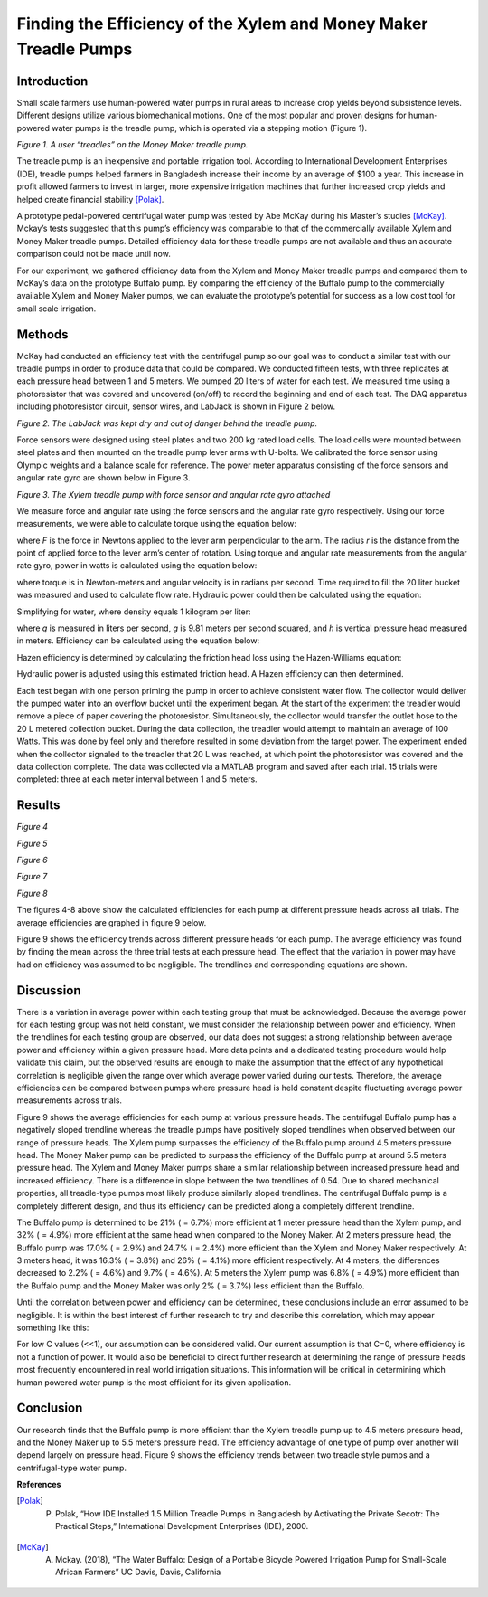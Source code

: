 ﻿Finding the Efficiency of the Xylem and Money Maker Treadle Pumps
=================================================================


Introduction
------------
Small scale farmers use human-powered water pumps in rural areas to increase crop yields beyond subsistence levels. Different designs utilize various biomechanical motions. One of the most popular and proven designs for human-powered water pumps is the treadle pump, which is operated via a stepping motion (Figure 1).


.. image:: https://lh3.googleusercontent.com/hT66A6hgEXVfN3xNONnjnuBixqWGehWg-135Xf51JqBMLFJB_CrvkwrsgDLRPAZW12z3hfkJipN2U8msN-6JAlmLqXaapxFY2IDHZTJ6
   :width: 50%
   :align: center
   :alt: Treadle Example.


*Figure 1. A user “treadles” on the Money Maker treadle pump.*


The treadle pump is an inexpensive and portable irrigation tool. According to International Development Enterprises (IDE), treadle pumps helped farmers in Bangladesh increase their income by an average of $100 a year. This increase in profit allowed farmers to invest in larger, more expensive irrigation machines that further increased crop yields and helped create financial stability [Polak]_.
        
A prototype pedal-powered centrifugal water pump was tested by Abe McKay during his Master’s studies [McKay]_. Mckay’s tests suggested that this pump’s efficiency was comparable to that of the commercially available Xylem and Money Maker treadle pumps. Detailed efficiency data for these treadle pumps are not available and thus an accurate comparison could not be made until now.


For our experiment, we gathered efficiency data from the Xylem and Money Maker treadle pumps and compared them to McKay’s data on the prototype Buffalo pump. By comparing the efficiency of the Buffalo pump to the commercially available Xylem and Money Maker pumps, we can evaluate the prototype’s potential for success as a low cost tool for small scale irrigation.


Methods
-------
McKay had conducted an efficiency test with the centrifugal pump so our goal was to conduct a similar test with our treadle pumps in order to produce data that could be compared. We conducted fifteen tests, with three replicates at each pressure head between 1 and 5 meters. We pumped 20 liters of water for each test. We measured time using a photoresistor that was covered and uncovered (on/off) to record the beginning and end of each test. The DAQ apparatus including photoresistor circuit, sensor wires, and LabJack is shown in Figure 2 below.


.. image:: https://lh4.googleusercontent.com/dNVPUmycRO_iXPjoPFALiH6WhI5BUFCNH_PAPEzaWKpgmdw-b_2nfR_jFlQS_V5Rgi9CO9BX-bsQNuVaBeddpYjwIlM6_zJwk-0p1PBv
   :width: 50%
   :align: center
   :alt: DAQ Setup.


*Figure 2. The LabJack was kept dry and out of danger behind the treadle pump.*


Force sensors were designed using steel plates and two 200 kg rated load cells. The load cells were mounted between steel plates and then mounted on the treadle pump lever arms with U-bolts. We calibrated the force sensor using Olympic weights and a balance scale for reference. The power meter apparatus consisting of the force sensors and angular rate gyro are shown below in Figure 3. 


.. image:: https://lh4.googleusercontent.com/Cj0WrONEkAyHNwwyYlWDzWVg_sNJjJRDVVkPfnxdajdjAroGYe8wZyEDp5xF8pTE-32bxs1B91me7J7TKFcNwfvaPBUBQKMTWMDLq2Tg
   :width: 50%
   :align: center
   :alt: Treadle Pump Setup.
        
*Figure 3. The Xylem treadle pump with force sensor and angular rate gyro attached*


We measure force and angular rate using the force sensors and the angular rate gyro respectively. Using our force measurements, we were able to calculate torque using the equation below\: 


.. image:: https://lh3.googleusercontent.com/n_7qmoLk7L4qJZq67t2d_qu1ehF8E5rj830WKLmCjzX_-5cuelLyDnC3PAm9J2WxHLH0ssLmUoGK8wpRScsI32ODADaKwWxT6pNaQH4
   :align: center
   :alt: Torque Equation.


where *F* is the force in Newtons applied to the lever arm perpendicular to the arm. The radius *r* is the distance from the point of applied force to the lever arm’s center of rotation. Using torque and angular rate measurements from the angular rate gyro, power in watts is calculated using the equation below:


.. image:: https://lh4.googleusercontent.com/Yg6OEnpXQgHgKvAHfg7cZYcbwLPsugQJLAeEUdKTs8a4V4ns5NQByj3dddBMbwBdbA9eKcMynU4bBzmCXXEHYu2DX6Kb8zCWUOb1UbE
   :align: center
   :alt: Power Equation.


where torque |tau| is in Newton-meters and angular velocity |omega| is in radians per second. Time required to fill the 20 liter bucket was measured and used to calculate flow rate. Hydraulic power could then be calculated using the equation:


.. |tau| image:: https://lh4.googleusercontent.com/KX7lusK2lC6kkoMuemkSLkz3Kw4gKJ1QSVEBdq0YVP5BytYucw0WFU_wqRoMndEYJDioqlrsRRclHf-_aw06-2klbqtdVbFDxzVCoQ4
   :width: 15
   :alt: Tau.


.. |omega| image:: https://lh4.googleusercontent.com/rrqhKha867UYLs8imApM79QDYnda6dkYl0O_DqezrWSKGPIOo36c36yEIPNmZ7c2kVv9hvMDecWY1ONrs4HSJSyXeNVwjUfjinnKfIc
   :width: 15
   :alt: Sigma.


.. image:: https://lh6.googleusercontent.com/lMaqYEDMnRPV6Up0yhtiDaCL4r_Zlw3ShfQanOh-vufaXi2wXvfgikk0tDvV9ekhilGFBAYoXAvHYNG3VApkuXp7dljVFlxSdk_epD8
   :align: center
   :alt: Hydraulic Power.


Simplifying for water, where density equals 1 kilogram per liter\:


.. image:: https://lh4.googleusercontent.com/-_0e_P48SrcRLVNJkf27Bq4b1DN2sdLMyTKn5Ka-Lura9_sUmh5ZxdDqkniyIGJe-3M6_wealPhF047KYadWdg08DUkaL95GX1AOrm0
   :align: center
   :alt: Simplified Hyrdualic Power.


where *q* is measured in liters per second, *g* is 9.81 meters per second squared, and *h* is vertical pressure head measured in meters. Efficiency can be calculated using the equation below:


.. image:: https://lh4.googleusercontent.com/0uDZGmKRtCq7kD5hsu6xCUqG0WQjX-WTvGU0Ne6XrtQgdpZB04ofB5MG_tm2ykD8BWkuSCUfAKgpYmzuce1CpygprGJo0E_exEFUnVI
   :align: center
   :alt: Power Efficiency.


Hazen efficiency is determined by calculating the friction head loss using the Hazen-Williams equation:


.. image:: https://lh4.googleusercontent.com/pCp5rweFd8w0qTPNGqN2uwGIubHKb0I_2A00-x0C2lZfmI6erYfFg0TtVGdE5WRVp2CR2AMcAx8leAUnU7LdeUIdBLzC8Fe6AjCUc5njOJoq9EBuX_gVFjZW2y0OvPxt-s93xsJj
   :align: center
   :alt: Hazen-Williams Head Loss Equation.


Hydraulic power is adjusted using this estimated friction head. A Hazen efficiency can then determined.


Each test began with one person priming the pump in order to achieve consistent water flow. The collector would deliver the pumped water into an overflow bucket until the experiment began. At the start of the experiment the treadler would remove a piece of paper covering the photoresistor. Simultaneously, the collector would transfer the outlet hose to the 20 L metered collection bucket. During the data collection, the treadler would attempt to maintain an average of 100 Watts. This was done by feel only and therefore resulted in some deviation from the target power. The experiment ended when the collector signaled to the treadler that 20 L was reached, at which point the photoresistor was covered and the data collection complete. The data was collected via a MATLAB program and saved after each trial. 15 trials were completed: three at each meter interval between 1 and 5 meters.


Results
-------


.. image:: https://lh6.googleusercontent.com/c1m-hjz1AZFLr6aSqJGY_K_mZ5RJE1mUVRr88hBpd7Myf0mD8qdLpsL_z1hkqanhy7YnXg1mrB0c5-8NdhdkIc7HcuE_ERNuOwMeye-8
   :align: center
   :alt: 1m Trials.
     
*Figure 4*


.. image:: https://lh4.googleusercontent.com/GwFm7DxkDij0VktJ5IbzfLfgIoPLMTbMBF9lUEWVT2DiN8D-U3LcimtZrTCR1VRXexCY0bhG5rU2jT4xByTFP-fcM_PdHcYyR3ILr9s4
   :align: center
   :alt: 2m Trials.


*Figure 5*


.. image:: https://lh4.googleusercontent.com/RB2nmNmj2FR0n9KjxxBrXXRT1KffBg7asDdBdj2bgq56GaE6HU1Dyf8xkei0gqDhJrcnes6G4BqAwTRE07xBDVqr43iwXsDkjm4BtiIL
   :align: center
   :alt: 3m Trials.


*Figure 6*




.. image:: https://lh3.googleusercontent.com/j_0u2RYK_dvJFm5B55Evy2omZIPQ3OyEIECPfixTx3n28WTD1-5CPNPo8G0SSMlAswqZNzbczAvorGP1UJyICtYXjwku4U4CSuzlELVW
   :align: center
   :alt: 4m Trials.


*Figure 7*


.. image:: https://lh5.googleusercontent.com/qDc5i-EADguQQfqlZCun2r-K19QyMgFFWG2fkqcurfswlOXNemo86_YXM6HjjSZcz9stY9QKFx19vgWTUAyEOh3Lh39fIIcrbE7Zgj68
   :align: center
   :alt: 5m Trials.


*Figure 8*


The figures 4-8 above show the calculated efficiencies for each pump at different pressure heads across all trials. The average efficiencies are graphed in figure 9 below.


.. image:: https://lh6.googleusercontent.com/Q1lsaZbAJQNeCTgGN3fCubrsy-shyZvudng5Mb9kCS3YRYhPt-lvsBbc0IkdKk_juLk8acZoyftBYWggLfaAqR8S_3LouzYDeF7BkFA_
   :align: center
   :alt: Average Efficiency.


Figure 9 shows the efficiency trends across different pressure heads for each pump. The average efficiency was found by finding the mean across the three trial tests at each pressure head. The effect that the variation in power may have had on efficiency was assumed to be negligible. The trendlines and corresponding equations are shown.


Discussion
----------


There is a variation in average power within each testing group that must be acknowledged. Because the average power for each testing group was not held constant, we must consider the relationship between power and efficiency. When the trendlines for each testing group are observed, our data does not suggest a strong relationship between average power and efficiency within a given pressure head. More data points and a dedicated testing procedure would help validate this claim, but the observed results are enough to make the assumption that the effect of any hypothetical correlation is negligible given the range over which average power varied during our tests. Therefore, the average efficiencies can be compared between pumps where pressure head is held constant despite fluctuating average power measurements across trials.  


Figure 9 shows the average efficiencies for each pump at various pressure heads. The centrifugal Buffalo pump has a negatively sloped trendline whereas the treadle pumps have positively sloped trendlines when observed between our range of pressure heads. The Xylem pump surpasses the efficiency of the Buffalo pump around 4.5 meters pressure head. The Money Maker pump can be predicted to surpass the efficiency of the Buffalo pump at around 5.5 meters pressure head. The Xylem and Money Maker pumps share a similar relationship between increased pressure head and increased efficiency. There is a difference in slope between the two trendlines of 0.54. Due to shared mechanical properties, all treadle-type pumps most likely produce similarly sloped trendlines. The centrifugal Buffalo pump is a completely different design, and thus its efficiency can be predicted along a completely different trendline.
        
The Buffalo pump is determined to be 21% (|sigma| = 6.7%) more efficient at 1 meter pressure head than the Xylem pump, and 32% (|sigma| = 4.9%) more efficient at the same head when compared to the Money Maker. At 2 meters pressure head, the Buffalo pump was 17.0% (|sigma| = 2.9%) and 24.7% (|sigma| = 2.4%) more efficient than the Xylem and Money Maker respectively. At 3 meters head, it was 16.3% (|sigma| = 3.8%) and 26% (|sigma| = 4.1%) more efficient respectively. At 4 meters, the differences decreased to 2.2% (|sigma| = 4.6%) and 9.7% (|sigma| = 4.6%). At 5 meters the Xylem pump was 6.8% (|sigma| = 4.9%) more efficient than the Buffalo pump and the Money Maker was only 2% (|sigma| = 3.7%) less efficient than the Buffalo. 


.. |sigma| image:: https://lh5.googleusercontent.com/-G903hViWdwTXxIBdQ-Uo0ClETR6zsbyontd4T4wXBeNEXC19kJ0sF6KVQvD7VKDnMuI89JFBvE-H4BGXkaCPrvXMNh_TajS6blxF7zEvcMG5rvclqnbTciQDokNLDjx1sW5EsTY
   :width: 15
   :alt: Sigma.


Until the correlation between power and efficiency can be determined, these conclusions include an error assumed to be negligible. It is within the best interest of further research to try and describe this correlation, which may appear something like this:


.. image:: https://lh5.googleusercontent.com/oSzmb9K3s_EEldU7vt7d5QzDEWlAG8eiX7fP0Q8BU2C-rURN0SR2KHf7ARsQYtX6bYGSFZz2l3MOoBccZgBc4t98EdyWjckxA6PpoYis_Z19NJxC0x7S1ncWH8sVLqeIaLE4e-6x
   :align: center
   :alt: Power Efficiency Correlation.
        
For low C values (<<1), our assumption can be considered valid. Our current assumption is that C=0, where efficiency is not a function of power. It would also be beneficial to direct further research at determining the range of pressure heads most frequently encountered in real world irrigation situations. This information will be critical in determining which human powered water pump is the most efficient for its given application.


Conclusion
----------


Our research finds that the Buffalo pump is more efficient than the Xylem treadle pump up to 4.5 meters pressure head, and the Money Maker up to 5.5 meters pressure head. The efficiency advantage of one type of pump over another will depend largely on pressure head. Figure 9 shows the efficiency trends between two treadle style pumps and a centrifugal-type water pump.  






**References**


.. [Polak]        P. Polak, “How IDE Installed 1.5 Million Treadle Pumps in Bangladesh by Activating the Private Secotr: The Practical Steps,” International Development Enterprises (IDE), 2000.


.. [McKay]        A. Mckay. (2018), “The Water Buffalo: Design of a Portable Bicycle Powered Irrigation Pump for Small-Scale African Farmers” UC Davis, Davis, California